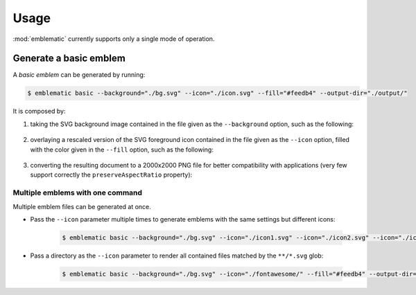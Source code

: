 *******************************************************************************
Usage
*******************************************************************************

:mod:`emblematic` currently supports only a single mode of operation.


=======================
Generate a basic emblem
=======================

A *basic emblem* can be generated by running:

.. code-block:: console

    $ emblematic basic --background="./bg.svg" --icon="./icon.svg" --fill="#feedb4" --output-dir="./output/"

It is composed by:

1. taking the SVG background image contained in the file given as the ``--background`` option, such as the following:

    .. figure:: ryg6-bg.svg
        :width: 150
        :height: 150

2. overlaying a rescaled version of the SVG foreground icon contained in the file given as the ``--icon`` option, filled with the color given in the ``--fill`` option, such as the following:

    .. figure:: fontawesome-ice-cream.svg
        :width: 150
        :height: 150

3. converting the resulting document to a 2000x2000 PNG file for better compatibility with applications (very few support correctly the ``preserveAspectRatio`` property):

    .. figure:: ryg6-ice-cream.png
        :width: 150
        :height: 150


---------------------------------
Multiple emblems with one command
---------------------------------

Multiple emblem files can be generated at once.

* Pass the ``--icon`` parameter multiple times to generate emblems with the same settings but different icons:

    .. code-block:: console

        $ emblematic basic --background="./bg.svg" --icon="./icon1.svg" --icon="./icon2.svg" --icon="./icon3.svg" --fill="#feedb4" --output-dir="./output/"

* Pass a directory as the ``--icon`` parameter to render all contained files matched by the ``**/*.svg`` glob:

    .. code-block:: console

        $ emblematic basic --background="./bg.svg" --icon="./fontawesome/" --fill="#feedb4" --output-dir="./output/"
